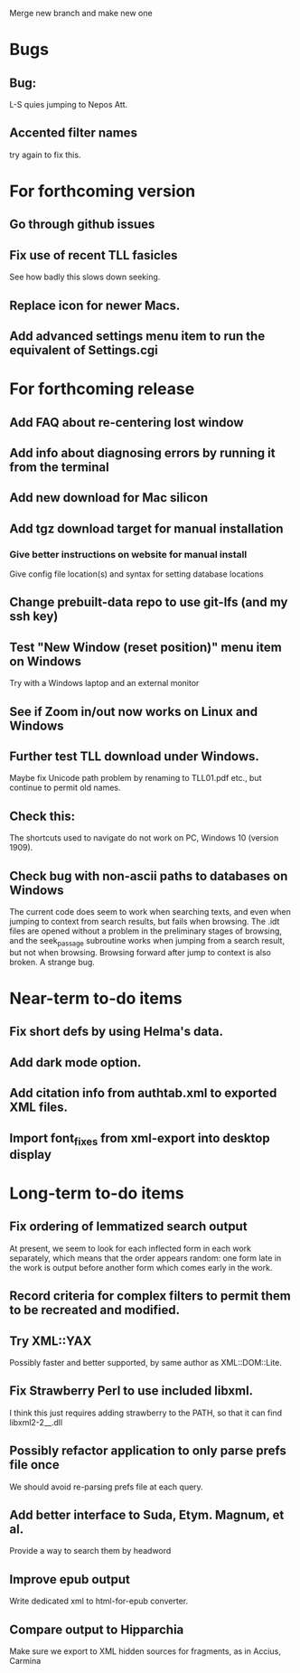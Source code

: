 Merge new branch and make new one

* Bugs
** Bug:
L-S quies jumping to Nepos Att.
** Accented filter names
try again to fix this.

* For forthcoming version
** Go through github issues
** Fix use of recent TLL fasicles
See how badly this slows down seeking.
** Replace icon for newer Macs.
** Add advanced settings menu item to run the equivalent of Settings.cgi

* For forthcoming release
** Add FAQ about re-centering lost window
** Add info about diagnosing errors by running it from the terminal
** Add new download for Mac silicon
** Add tgz download target for manual installation
*** Give better instructions on website for manual install
Give config file location(s) and syntax for setting database locations 
** Change prebuilt-data repo to use git-lfs (and my ssh key)
** Test "New Window (reset position)" menu item on Windows
Try with a Windows laptop and an external monitor
** See if Zoom in/out now works on Linux and Windows
** Further test TLL download under Windows.
Maybe fix Unicode path problem by renaming to TLL01.pdf etc., but continue to permit old names.
** Check this:
The shortcuts used to navigate do not work on PC, Windows 10 (version 1909).
** Check bug with non-ascii paths to databases on Windows
The current code does seem to work when searching texts, and even when jumping to context from search results, but fails when browsing.  The .idt files are opened without a problem in the preliminary stages of browsing, and the seek_passage subroutine works when jumping from a search result, but not when browsing.  Browsing forward after jump to context is also broken.  A strange bug.

* Near-term to-do items
** Fix short defs by using Helma's data.
** Add dark mode option.
** Add citation info from authtab.xml to exported XML files.
** Import font_fixes from xml-export into desktop display

* Long-term to-do items
** Fix ordering of lemmatized search output
At present, we seem to look for each inflected form in each work separately, which means that the order appears random: one form late in the work is output before another form which comes early in the work.
** Record criteria for complex filters to permit them to be recreated and modified.
** Try XML::YAX
Possibly faster and better supported, by same author as XML::DOM::Lite.
** Fix Strawberry Perl to use included libxml.
I think this just requires adding strawberry\c\bin to the PATH, so that it can find libxml2-2__.dll
** Possibly refactor application to only parse prefs file once
We should avoid re-parsing prefs file at each query.
** Add better interface to Suda, Etym. Magnum, et al.
Provide a way to search them by headword
** Improve epub output
Write dedicated xml to html-for-epub converter.
** Compare output to Hipparchia
Make sure we export to XML hidden sources for fragments, as in Accius, Carmina
